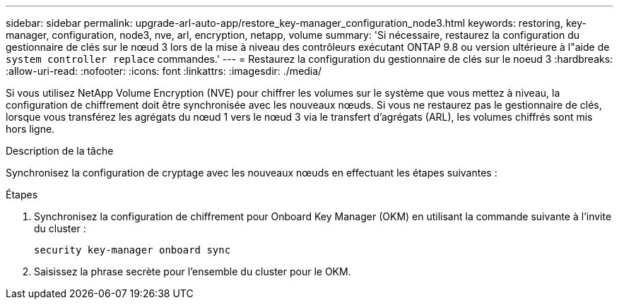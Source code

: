 ---
sidebar: sidebar 
permalink: upgrade-arl-auto-app/restore_key-manager_configuration_node3.html 
keywords: restoring, key-manager, configuration, node3, nve, arl, encryption, netapp, volume 
summary: 'Si nécessaire, restaurez la configuration du gestionnaire de clés sur le nœud 3 lors de la mise à niveau des contrôleurs exécutant ONTAP 9.8 ou version ultérieure à l"aide de `system controller replace` commandes.' 
---
= Restaurez la configuration du gestionnaire de clés sur le noeud 3
:hardbreaks:
:allow-uri-read: 
:nofooter: 
:icons: font
:linkattrs: 
:imagesdir: ./media/


[role="lead"]
Si vous utilisez NetApp Volume Encryption (NVE) pour chiffrer les volumes sur le système que vous mettez à niveau, la configuration de chiffrement doit être synchronisée avec les nouveaux nœuds. Si vous ne restaurez pas le gestionnaire de clés, lorsque vous transférez les agrégats du nœud 1 vers le nœud 3 via le transfert d'agrégats (ARL), les volumes chiffrés sont mis hors ligne.

.Description de la tâche
Synchronisez la configuration de cryptage avec les nouveaux nœuds en effectuant les étapes suivantes :

.Étapes
. Synchronisez la configuration de chiffrement pour Onboard Key Manager (OKM) en utilisant la commande suivante à l'invite du cluster :
+
`security key-manager onboard sync`

. Saisissez la phrase secrète pour l'ensemble du cluster pour le OKM.

